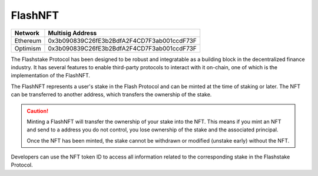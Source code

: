 FlashNFT
===============

+------------+---------------------------------------------+
| Network    | Multisig Address                            |
+============+=============================================+
| Ethereum   | 0x3b090839C26fE3b2BdfA2F4CD7F3ab001ccdF73F  |
+------------+---------------------------------------------+
| Optimism   | 0x3b090839C26fE3b2BdfA2F4CD7F3ab001ccdF73F  |
+------------+---------------------------------------------+

The Flashstake Protocol has been designed to be robust and integratable as a building block in the
decentralized finance industry. It has several features to enable third-party protocols to interact with it on-chain,
one of which is the implementation of the FlashNFT.

The FlashNFT represents a user's stake in the Flash Protocol and can be minted at the time of staking or
later. The NFT can be transferred to another address, which transfers the ownership of the stake.

.. caution::
    Minting a FlashNFT will transfer the ownership of your stake into the NFT. This means if you mint an NFT
    and send to a address you do not control, you lose ownership of the stake and the associated principal.

    Once the NFT has been minted, the stake cannot be withdrawn or modified (unstake early) without the NFT.

Developers can use the NFT token ID to access all information related to the corresponding
stake in the Flashstake Protocol.


